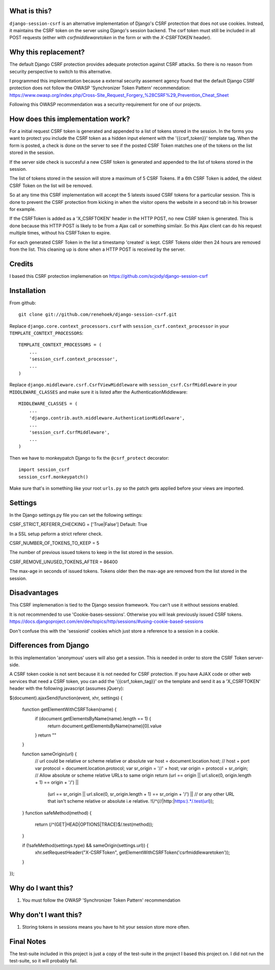 What is this?
-------------

``django-session-csrf`` is an alternative implementation of Django's CSRF
protection that does not use cookies. Instead, it maintains the CSRF token on
the server using Django's session backend. The csrf token must still be
included in all POST requests (either with `csrfmiddlewaretoken` in the form or
with the `X-CSRFTOKEN` header).

Why this replacement?
---------------------

The default Django CSRF protection provides adequate protection against CSRF attacks.
So there is no reason from security perspective to switch to this alternative.

I programmed this implementation because a external security assement agency found that
the default Django CSRF protection does not follow the OWASP 'Synchronizer Token Pattern'
recommendation:
https://www.owasp.org/index.php/Cross-Site_Request_Forgery_%28CSRF%29_Prevention_Cheat_Sheet

Following this OWASP recommendation was a security-requirement for one of our projects.

How does this implementation work?
-----------------------------------
For a initial request CSRF token is generated and appended to a list of tokens stored in the session.
In the forms you want to protect you include the CSRF token as a hidden input element
with the '{{csrf_token}}' template tag. When the form is posted, a check is done on the server
to see if the posted CSRF Token matches one of the tokens on the list stored in the session.

If the server side check is succesful a new CSRF token is generated and appended to
the list of tokens stored in the session.

The list of tokens stored in the session will store a maximum of 5 CSRF Tokens.
If a 6th CSRF Token is added, the oldest CSRF Token on the list will be removed.

So at any time this CSRF implementation will accept the 5 latests issued CSRF
tokens for a particuliar session.
This is done to prevent the CSRF protection from kicking in when the visitor opens the
website in a second tab in his browser for example.

If the CSRFToken is added as a 'X_CSRFTOKEN' header in the HTTP POST, no new CSRF token
is generated. This is done because this HTTP POST is likely to be from a Ajax call
or something similair. So this Ajax client can do his request multiple times,
without his CSRFToken to expire.

For each generated CSRF Token in the list a timestamp 'created'
is kept. CSRF Tokens older then 24 hours are removed from the list.
This cleaning up is done when a HTTP POST is received by the server.

Credits
-------
I based this CSRF protection implemenation on https://github.com/scjody/django-session-csrf

Installation
------------

From github::

    git clone git://github.com/renehoek/django-session-csrf.git

Replace ``django.core.context_processors.csrf`` with
``session_csrf.context_processor`` in your ``TEMPLATE_CONTEXT_PROCESSORS``::

    TEMPLATE_CONTEXT_PROCESSORS = (
        ...
        'session_csrf.context_processor',
        ...
    )

Replace ``django.middleware.csrf.CsrfViewMiddleware`` with
``session_csrf.CsrfMiddleware`` in your ``MIDDLEWARE_CLASSES``
and make sure it is listed after the AuthenticationMiddleware::

    MIDDLEWARE_CLASSES = (
        ...
        'django.contrib.auth.middleware.AuthenticationMiddleware',
        ...
        'session_csrf.CsrfMiddleware',
        ...
    )

Then we have to monkeypatch Django to fix the ``@csrf_protect`` decorator::

    import session_csrf
    session_csrf.monkeypatch()

Make sure that's in something like your root ``urls.py`` so the patch gets
applied before your views are imported.

Settings
--------

In the Django settings.py file you can set the following settings:

CSRF_STRICT_REFERER_CHECKING = ['True|False'] Default: True

In a SSL setup peform a strict referer check.

CSRF_NUMBER_OF_TOKENS_TO_KEEP = 5

The number of previous issued tokens to keep in the list stored in the session.

CSRF_REMOVE_UNUSED_TOKENS_AFTER = 86400 

The max-age in seconds of issued tokens. Tokens older then the max-age are removed from the list stored in the session.

Disadvantages
------------
This CSRF implemenation is tied to the Django session framework. You can't use it
without sessions enabled.

It is not recommended to use 'Cookie-bases-sessions'. Otherwise you will leak previously
issued CSRF tokens.
https://docs.djangoproject.com/en/dev/topics/http/sessions/#using-cookie-based-sessions

Don't confuse this with the 'sessionid' cookies which just store a reference to a session
in a cookie.

Differences from Django
-----------------------

In this implementation 'anonymous' users will also get a session.
This is needed in order to store the CSRF Token server-side.

A CSRF token cookie is not sent because it is not needed for CSRF
protection.  If you have AJAX code or other web services that need a
CSRF token, you can add the '{{csrf_token_tag}}' on the template and
send it as a 'X_CSRFTOKEN' header with the following javascript (assumes jQuery):

$(document).ajaxSend(function(event, xhr, settings) {
    
    function getElementWithCSRFToken(name) {
        if (document.getElementsByName(name).length == 1) {
            return document.getElementsByName(name)[0].value
        }
        return ""
    }
    
    function sameOrigin(url) {
        // url could be relative or scheme relative or absolute
        var host = document.location.host; // host + port
        var protocol = document.location.protocol;
        var sr_origin = '//' + host;
        var origin = protocol + sr_origin;
        // Allow absolute or scheme relative URLs to same origin
        return (url == origin || url.slice(0, origin.length + 1) == origin + '/') ||
            (url == sr_origin || url.slice(0, sr_origin.length + 1) == sr_origin + '/') ||
            // or any other URL that isn't scheme relative or absolute i.e relative.
            !(/^(\/\/|http:|https:).*/.test(url));
    }
    function safeMethod(method) {
        return (/^(GET|HEAD|OPTIONS|TRACE)$/.test(method));
    }

    if (!safeMethod(settings.type) && sameOrigin(settings.url)) {
        xhr.setRequestHeader("X-CSRFToken", getElementWithCSRFToken('csrfmiddlewaretoken'));
    }
});


Why do I want this?
-------------------

1. You must follow the OWASP 'Synchronizer Token Pattern' recommendation
   

Why don't I want this?
----------------------

1. Storing tokens in sessions means you have to hit your session store more
   often.

Final Notes
-----------
The test-suite included in this project is just a copy of the test-suite
in the project I based this project on.
I did not run the test-suite, so it will probably fail.
